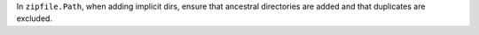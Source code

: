 In ``zipfile.Path``, when adding implicit dirs, ensure that ancestral directories are added and that duplicates are excluded.
